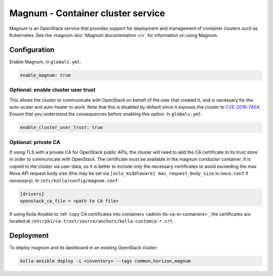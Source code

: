 ==================================
Magnum - Container cluster service
==================================

Magnum is an OpenStack service that provides support for deployment and
management of container clusters such as Kubernetes. See the
:magnum-doc:`Magnum documentation </>` for information on using Magnum.

Configuration
=============

Enable Magnum, in ``globals.yml``:

.. code-block:: yaml

   enable_magnum: true

Optional: enable cluster user trust
-----------------------------------

This allows the cluster to communicate with OpenStack on behalf of the user
that created it, and is necessary for the auto-scaler and auto-healer to work.
Note that this is disabled by default since it exposes the cluster to
`CVE-2016-7404 <https://nvd.nist.gov/vuln/detail/CVE-2016-7404>`__. Ensure that
you understand the consequences before enabling this option. In
``globals.yml``:

.. code-block:: yaml

   enable_cluster_user_trust: true

Optional: private CA
--------------------

If using TLS with a private CA for OpenStack public APIs, the cluster will need
to add the CA certificate to its trust store in order to communicate with
OpenStack. The certificate must be available in the magnum conductor container.
It is copied to the cluster via user-data, so it is better to include only the
necessary certificates to avoid exceeding the max Nova API request body size
(this may be set via ``[oslo_middleware] max_request_body_size`` in
``nova.conf`` if necessary). In ``/etc/kolla/config/magnum.conf``:

.. code-block:: ini

   [drivers]
   openstack_ca_file = <path to CA file>

If using Kolla Ansible to :ref:`copy CA certificates into containers
<admin-tls-ca-in-containers>`, the certificates are located at
``/etc/pki/ca-trust/source/anchors/kolla-customca-*.crt``.

Deployment
==========

To deploy magnum and its dashboard in an existing OpenStack cluster:

.. code-block:: console

   kolla-ansible deploy -i <inventory> --tags common,horizon,magnum

